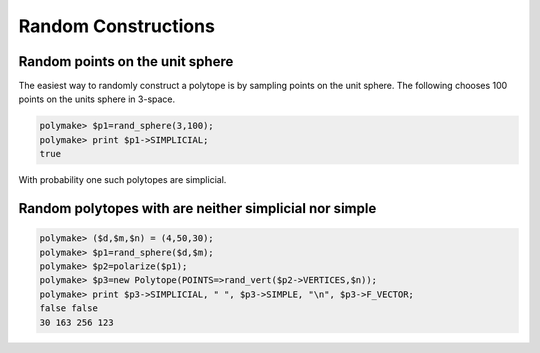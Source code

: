 .. -*- coding: utf-8 -*-
.. escape-backslashes
.. default-role:: math


Random Constructions
====================

Random points on the unit sphere
--------------------------------

The easiest way to randomly construct a polytope is by sampling points
on the unit sphere. The following chooses 100 points on the units sphere
in 3-space.


.. link

.. CODE-BLOCK:: perl

    polymake> $p1=rand_sphere(3,100);
    polymake> print $p1->SIMPLICIAL;
    true




.. raw:: html

    <details><summary><pre style="display:inline"><small>Click here for additional output</small></pre></summary>
    <pre>
    polymake: used package cdd
      cddlib
      Implementation of the double description method of Motzkin et al.
      Copyright by Komei Fukuda.
      http://www-oldurls.inf.ethz.ch/personal/fukudak/cdd_home/
    
    </pre>
    </details>




With probability one such polytopes are simplicial.

Random polytopes with are neither simplicial nor simple
-------------------------------------------------------


.. link

.. CODE-BLOCK:: perl

    polymake> ($d,$m,$n) = (4,50,30);
    polymake> $p1=rand_sphere($d,$m);
    polymake> $p2=polarize($p1);
    polymake> $p3=new Polytope(POINTS=>rand_vert($p2->VERTICES,$n));
    polymake> print $p3->SIMPLICIAL, " ", $p3->SIMPLE, "\n", $p3->F_VECTOR;
    false false
    30 163 256 123


